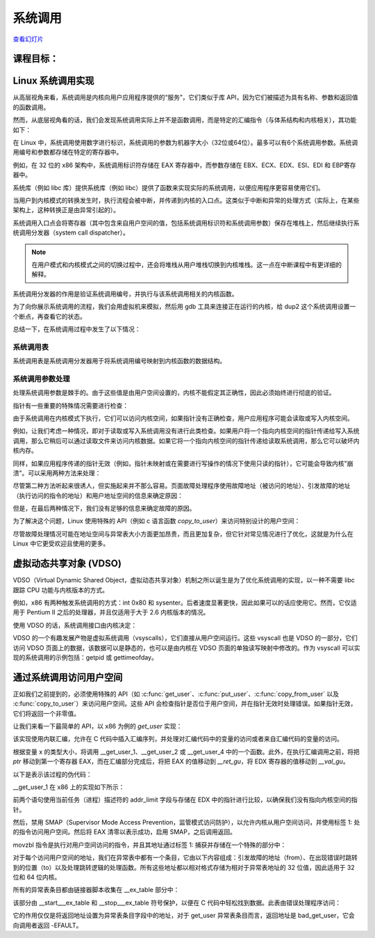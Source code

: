 ﻿=======
系统调用
=======

`查看幻灯片 <syscalls-slides.html>`_

.. slideconf::
   :autoslides: False
   :theme: single-level

课程目标：
===================

.. slide:: System Calls
   :inline-contents: True
   :level: 2

   * Linux 系统调用实现

   * VDSO and 虚拟系统调用

   * 通过系统调用访问用户空间



Linux 系统调用实现
=================================

从高层视角来看，系统调用是内核向用户应用程序提供的“服务”，它们类似于库 API，因为它们被描述为具有名称、参数和返回值的函数调用。

.. slide:: System Calls as Kernel services
   :inline-contents: True
   :level: 2

   |_|

   .. code-block:: text

           +-------------+           +-------------+
           |   应用程序   |           |   应用程序   |
           +-------------+           +-------------+
             |                           |
             |read(fd, buff, len)        |fork()
             |                           |
             v                           v
           +---------------------------------------+
           |                 内核                  |
           +---------------------------------------+


然而，从底层视角看的话，我们会发现系统调用实际上并不是函数调用，而是特定的汇编指令（与体系结构和内核相关），其功能如下：

.. slide:: System Call Setup
   :inline-contents: True
   :level: 2

   * 用于识别系统调用及其参数的设置信息

   * 触发内核模式切换

   * 获取系统调用的结果

在 Linux 中，系统调用使用数字进行标识，系统调用的参数为机器字大小（32位或64位）。最多可以有6个系统调用参数。系统调用编号和参数都存储在特定的寄存器中。

例如，在 32 位的 x86 架构中，系统调用标识符存储在 EAX 寄存器中，而参数存储在 EBX、ECX、EDX、ESI、EDI 和 EBP寄存器中。

.. slide:: Linux system call setup
   :inline-contents: False
   :level: 2

   * 系统调用通过数字进行标识

   * 系统调用的参数为机器字大小（32位或64位）并且最多可以有6个系统调用参数。

   * 使用寄存器同时存储它们（例如，对于 32 位 x86 架构：系统调用标识符使用 EAX 寄存器，参数使用 EBX、ECX、EDX、ESI、EDI 和 EBP 寄存器）。

系统库（例如 libc 库）提供系统库（例如 libc）提供了函数来实现实际的系统调用，以便应用程序更容易使用它们。

当用户到内核模式的转换发生时，执行流程会被中断，并传递到内核的入口点。这类似于中断和异常的处理方式（实际上，在某些架构上，这种转换正是由异常引起的）。

系统调用入口点会将寄存器（其中包含来自用户空间的值，包括系统调用标识符和系统调用参数）保存在堆栈上，然后继续执行系统调用分发器（system call dispatcher）。

.. note:: 在用户模式和内核模式之间的切换过程中，还会将堆栈从用户堆栈切换到内核堆栈。这一点在中断课程中有更详细的解释。

.. slide:: Example of Linux system call setup and handling
   :inline-contents: True
   :level: 2

   .. code-block:: text

           +-------------+   dup2    +-----------------------------+
           |   应用程序   |-----+     |  libc                       |
           +-------------+     |     |                             |
                               +---->| C7590 dup2:                 |
                                     | ...                         |
                                     | C7592 movl 0x8(%esp),%ecx   |
                                     | C7596 movl 0x4(%esp),%ebx   |
                                     | C759a movl $0x3f,%eax       |
      +------------------------------+ C759f int $0x80             |
      |                              | ...                         +<-----+
      |                              +-----------------------------+   	  |
      |								      	  |
      |						  		    	  |
      |								    	  |
      |								    	  |
      |    +------------------------------------------------------------+ |
      |    |                         内核                               | |
      |    |                                                            | |
      +--->|ENTRY(entry_INT80_32)                                       | |
           | ASM_CLAC                                                   | |
           | pushl   %eax                    # pt_regs->orig_ax         | |
           | SAVE_ALL pt_regs_ax=$-ENOSYS    # save rest                | |
           | ...                                                        | |
           | movl   %esp, %eax                                          | |
           | call   do_int80_syscall_32                                 | |
           | ....                                                       | |
           | RESTORE_REGS 4                  # skip orig_eax/error_code | |
           | ...                                                        | |
           | INTERRUPT_RETURN                                           +-+
           +------------------------------------------------------------+


系统调用分发器的作用是验证系统调用编号，并执行与该系统调用相关的内核函数。

.. slide:: Linux System Call Dispatcher
   :inline-contents: True
   :level: 2

   .. code-block:: c

      /* 处理（handle）int $0x80 */
      __visible void do_int80_syscall_32(struct pt_regs *regs)
      {
	  enter_from_user_mode();
	  local_irq_enable();
	  do_syscall_32_irqs_on(regs);
      }

      /* Linux x86 32 位系统调用分发器的简化版本 */
      static __always_inline void do_syscall_32_irqs_on(struct pt_regs *regs)
      {
	  unsigned int nr = regs->orig_ax;

	  if (nr < IA32_NR_syscalls)
	      regs->ax = ia32_sys_call_table[nr](regs->bx, regs->cx,
	                                         regs->dx, regs->si,
	                                         regs->di, regs->bp);
	  syscall_return_slowpath(regs);
      }



为了向你展示系统调用的流程，我们会用虚拟机来模拟，然后用 gdb 工具来连接正在运行的内核，给 dup2 这个系统调用设置一个断点，再查看它的状态。

.. slide:: Inspecting dup2 system call
   :inline-contents: True
   :level: 2

   |_|

   .. asciicast:: ../res/syscalls-inspection.cast


总结一下，在系统调用过程中发生了以下情况：

.. slide:: System Call Flow Summary
   :inline-contents: True
   :level: 2

   * 应用程序设置系统调用编号和参数，并触发陷阱（trap）指令

   * 执行模式从用户模式切换到内核模式；CPU 切换到内核堆栈；用户堆栈和返回地址保存在内核堆栈中

   * 内核入口点将寄存器保存在内核堆栈中

   * 系统调用分发器识别系统调用函数并运行它

   * 恢复用户空间寄存器并切换回用户空间（例如，调用 IRET 指令）

   * 用户空间应用程序恢复执行


系统调用表
---------

系统调用表是系统调用分发器用于将系统调用编号映射到内核函数的数据结构。

.. slide:: System Call Table
   :inline-contents: True
   :level: 2

   .. code-block:: c

      #define __SYSCALL_I386(nr, sym, qual) [nr] = sym,

      const sys_call_ptr_t ia32_sys_call_table[] = {
        [0 ... __NR_syscall_compat_max] = &sys_ni_syscall,
        #include <asm/syscalls_32.h>
      };

   .. code-block:: c

      __SYSCALL_I386(0, sys_restart_syscall)
      __SYSCALL_I386(1, sys_exit)
      __SYSCALL_I386(2, sys_fork)
      __SYSCALL_I386(3, sys_read)
      __SYSCALL_I386(4, sys_write)
      #ifdef CONFIG_X86_32
      __SYSCALL_I386(5, sys_open)
      #else
      __SYSCALL_I386(5, compat_sys_open)
      #endif
      __SYSCALL_I386(6, sys_close)



系统调用参数处理
---------------

处理系统调用参数是棘手的。由于这些值是由用户空间设置的，内核不能假定其正确性，因此必须始终进行彻底的验证。

指针有一些重要的特殊情况需要进行检查：

.. slide:: 系统调用指针参数
   :inline-contents: True
   :level: 2

   * 绝不允许指向内核空间的指针

   * 检查无效指针


由于系统调用在内核模式下执行，它们可以访问内核空间，如果指针没有正确检查，用户应用程序可能会读取或写入内核空间。

例如，让我们考虑一种情况，即对于读取或写入系统调用没有进行此类检查。如果用户将一个指向内核空间的指针传递给写入系统调用，那么它稍后可以通过读取文件来访问内核数据。如果它将一个指向内核空间的指针传递给读取系统调用，那么它可以破坏内核内存。


.. slide:: 指向内核空间的指针
   :level: 2

   * 如果允许指向内核空间的指针存在，那么用户会通过写入系统调用访问内核数据

   * 如果允许指向内核空间的指针存在，那么用户会通过读取系统调用破坏内核数据


同样，如果应用程序传递的指针无效（例如，指针未映射或在需要进行写操作的情况下使用只读的指针），它可能会导致内核"崩溃"。可以采用两种方法来处理：

.. slide:: 处理无效指针的方法
   :inline-contents: True
   :level: 2

   * 在使用指针之前对照用户地址空间检查指针，或者

   * 避免检查指针，并依赖于内存管理单元（MMU）来检测指针是否无效，并使用页面故障处理程序确定指针是否无效


尽管第二种方法听起来很诱人，但实施起来并不那么容易。页面故障处理程序使用故障地址（被访问的地址）、引发故障的地址（执行访问的指令的地址）和用户地址空间的信息来确定原因：

.. slide:: 页面故障处理
   :inline-contents: True
   :level: 2


      * 写时复制（Copy on Write）、需求分页（demand paging）、交换（swapping）：故障地址和引发故障的地址都在用户空间；故障地址有效（在用户地址空间进行检查）。

      * 在系统调用中使用无效指针：引发故障的地址在内核空间；故障地址在用户空间且无效。

      * 内核错误（内核访问无效指针）：与上述情况相同。

但是，在最后两种情况下，我们没有足够的信息来确定故障的原因。

为了解决这个问题，Linux 使用特殊的 API（例如 c 语言函数 `copy_to_user`）来访问特别设计的用户空间：

.. slide:: 标记访问用户空间的内核代码
   :inline-contents: True
   :level: 2

   * 访问用户空间的确切指令被记录在一个表格中（异常表）

   * 当发生页故障时，会用该表格检查引发故障的地址


尽管故障处理情况可能在地址空间与异常表大小方面更加昂贵，而且更加复杂，但它针对常见情况进行了优化，这就是为什么在 Linux 中它更受欢迎且使用的更多。

.. slide:: 指针检查与故障处理的成本分析
   :inline-contents: True
   :level: 2

   +------------------+-----------------------+------------------------+
   | 成本             |  指针检查             | 故障处理               |
   +==================+=======================+========================+
   | 有效地址         | 地址空间搜索          | 可忽略的               |
   +------------------+-----------------------+------------------------+
   | 无效地址         | 地址空间搜索          | 异常表搜索             |
   +------------------+-----------------------+------------------------+


虚拟动态共享对象 (VDSO)
======================

VDSO（Virtual Dynamic Shared Object，虚拟动态共享对象）机制之所以诞生是为了优化系统调用的实现，以一种不需要 libc 跟踪 CPU 功能与内核版本的方式。

例如，x86 有两种触发系统调用的方式：int 0x80 和 sysenter。后者速度显著更快，因此如果可以的话应使用它。然而，它仅适用于 Pentium II 之后的处理器，并且仅适用于大于 2.6 内核版本的情况。

使用 VDSO 的话，系统调用接口由内核决定：

.. slide:: 虚拟动态共享对象（VDSO）
   :inline-contents: True
   :level: 2

   * 内核在一个特殊的内存区域生成一系列用来触发系统调用的指令（格式化为 ELF 共享对象）

   * 该内存区域映射到用户地址空间的末尾

   * libc 搜索 VDSO，如果存在，则使用它来发出系统调用


.. slide:: 检查 VDSO
   :inline-contents: True
   :level: 2

   |_|

   .. asciicast:: ../res/syscalls-vdso.cast



VDSO 的一个有趣发展产物是虚拟系统调用（vsyscalls），它们直接从用户空间运行。这些 vsyscall 也是 VDSO 的一部分，它们访问 VDSO 页面上的数据，该数据可以是静态的，也可以是由内核在 VDSO 页面的单独读写映射中修改的。作为 vsyscall 可以实现的系统调用的示例包括：getpid 或 gettimeofday。

.. slide:: 虚拟系统调用（vsyscalls）
   :inline-contents: True
   :level: 2

   * 直接从用户空间运行的“系统调用”，属于 VDSO 的一部分

   * 静态数据（例如，getpid（））

   * 内核通过VDSO的读写映射进行动态数据更新（例如，gettimeofday（），time（））


通过系统调用访问用户空间
=======================

正如我们之前提到的，必须使用特殊的 API（如 :c:func:`get_user`、:c:func:`put_user`、:c:func:`copy_from_user` 以及
:c:func:`copy_to_user`）来访问用户空间。这些 API 会检查指针是否位于用户空间，并在指针无效时处理错误。如果指针无效，它们将返回一个非零值。

.. slide:: 通过系统调用访问用户空间
   :inline-contents: True
   :level: 2

   .. code-block:: c

      /* 如果 user_ptr 无效，则返回 -EFAULT */
      if (copy_from_user(&kernel_buffer, user_ptr, size))
          return -EFAULT;

      /* 只有当 user_ptr 有效时才能工作，否则会导致内核崩溃 */
      memcpy(&kernel_buffer, user_ptr, size);


让我们来看一下最简单的 API，以 x86 为例的 `get_user` 实现：

.. slide:: `get_user` 实现
   :inline-contents: True
   :level: 2

   .. code-block:: c

      #define get_user(x, ptr)                                          \
      ({                                                                \
        int __ret_gu;                                                   \
        register __inttype(*(ptr)) __val_gu asm("%"_ASM_DX);            \
        __chk_user_ptr(ptr);                                            \
        might_fault();                                                  \
        asm volatile("call __get_user_%P4"                              \
                     : "=a" (__ret_gu), "=r" (__val_gu),                \
                        ASM_CALL_CONSTRAINT                             \
                     : "0" (ptr), "i" (sizeof(*(ptr))));                \
        (x) = (__force __typeof__(*(ptr))) __val_gu;                    \
        __builtin_expect(__ret_gu, 0);                                  \
      })


该实现使用内联汇编，允许在 C 代码中插入汇编序列，并处理对汇编代码中的变量的访问或者来自汇编代码的变量的访问。

根据变量 x 的类型大小，将调用 __get_user_1、__get_user_2 或 __get_user_4 中的一个函数。此外，在执行汇编调用之前，将把 `ptr` 移动到第一个寄存器 EAX，而在汇编部分完成后，将把 EAX 的值移动到 `__ret_gu`，将 EDX 寄存器的值移动到 `__val_gu`。

以下是表示该过程的伪代码：


.. slide:: get_user 伪代码
   :inline-contents: True
   :level: 2

   .. code-block:: c

      #define get_user(x, ptr)                \
          movl ptr, %eax                      \
	  call __get_user_1                   \
	  movl %edx, x                        \
	  movl %eax, result                   \



__get_user_1 在 x86 上的实现如下所示：

.. slide:: get_user_1 实现
   :inline-contents: True
   :level: 2

   .. code-block:: none

      .text
      ENTRY(__get_user_1)
          mov PER_CPU_VAR(current_task), %_ASM_DX
          cmp TASK_addr_limit(%_ASM_DX),%_ASM_AX
          jae bad_get_user
          ASM_STAC
      1:  movzbl (%_ASM_AX),%edx
          xor %eax,%eax
          ASM_CLAC
          ret
      ENDPROC(__get_user_1)

      bad_get_user:
          xor %edx,%edx
          mov $(-EFAULT),%_ASM_AX
          ASM_CLAC
          ret
      END(bad_get_user)

      _ASM_EXTABLE(1b,bad_get_user)

前两个语句使用当前任务（进程）描述符的 addr_limit 字段与存储在 EDX 中的指针进行比较，以确保我们没有指向内核空间的指针。

然后，禁用 SMAP（Supervisor Mode Access Prevention，监管模式访问防护），以允许内核从用户空间访问，并使用标签 1: 处的指令访问用户空间。然后将 EAX 清零以表示成功，启用 SMAP，之后调用返回。

movzbl 指令是执行对用户空间访问的指令，并且其地址通过标签 1: 捕获并存储在一个特殊的部分中：

.. slide:: 异常表条目
   :inline-contents: True
   :level: 2

   .. code-block:: c

      /* 异常表条目 */
      # define _ASM_EXTABLE_HANDLE(from, to, handler)           \
        .pushsection "__ex_table","a" ;                         \
        .balign 4 ;                                             \
        .long (from) - . ;                                      \
        .long (to) - . ;                                        \
        .long (handler) - . ;                                   \
        .popsection

      # define _ASM_EXTABLE(from, to)                           \
        _ASM_EXTABLE_HANDLE(from, to, ex_handler_default)


对于每个访问用户空间的地址，我们在异常表中都有一个条目，它由以下内容组成：引发故障的地址（from）、在出现错误时跳转到的位置（to）以及处理跳转逻辑的处理函数。所有这些地址都以相对格式存储为相对于异常表地址的 32 位值，因此适用于 32 位和 64 位内核。


所有的异常表条目都由链接器脚本收集在 __ex_table 部分中：

.. slide:: 异常表构建
   :inline-contents: True
   :level: 2

   .. code-block:: c

      #define EXCEPTION_TABLE(align)					\
	. = ALIGN(align);						\
	__ex_table : AT(ADDR(__ex_table) - LOAD_OFFSET) {		\
		VMLINUX_SYMBOL(__start___ex_table) = .;			\
		KEEP(*(__ex_table))					\
		VMLINUX_SYMBOL(__stop___ex_table) = .;			\
	}


该部分由 __start___ex_table 和 __stop___ex_table 符号保护，以便在 C 代码中轻松找到数据。此表由错误处理程序访问：

.. slide:: 异常表处理
   :inline-contents: True
   :level: 2

   .. code-block:: c

      bool ex_handler_default(const struct exception_table_entry *fixup,
                              struct pt_regs *regs, int trapnr)
      {
          regs->ip = ex_fixup_addr(fixup);
          return true;
      }

      int fixup_exception(struct pt_regs *regs, int trapnr)
      {
          const struct exception_table_entry *e;
          ex_handler_t handler;

          e = search_exception_tables(regs->ip);
          if (!e)
              return 0;

          handler = ex_fixup_handler(e);
          return handler(e, regs, trapnr);
      }

它的作用仅仅是将返回地址设置为异常表条目字段中的地址，对于 get_user 异常表条目而言，返回地址是 bad_get_user，它会向调用者返回 -EFAULT。
